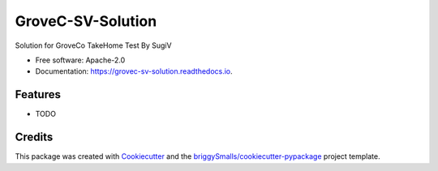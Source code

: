 ==================
GroveC-SV-Solution
==================


.. image:: https://img.shields.io/pypi/v/grovec_sv_solution.svg
        :target: https://pypi.python.org/pypi/grovec_sv_solution

.. image:: https://img.shields.io/travis/sugix/grovec_sv_solution.svg
        :target: https://travis-ci.com/sugix/grovec_sv_solution

.. image:: https://readthedocs.org/projects/grovec-sv-solution/badge/?version=latest
        :target: https://grovec-sv-solution.readthedocs.io/en/latest/?badge=latest
        :alt: Documentation Status


.. image:: https://pyup.io/repos/github/sugix/grovec_sv_solution/shield.svg
     :target: https://pyup.io/repos/github/sugix/grovec_sv_solution/
     :alt: Updates



Solution for GroveCo TakeHome Test By SugiV


* Free software: Apache-2.0
* Documentation: https://grovec-sv-solution.readthedocs.io.


Features
--------

* TODO

Credits
-------

This package was created with Cookiecutter_ and the `briggySmalls/cookiecutter-pypackage`_ project template.

.. _Cookiecutter: https://github.com/audreyr/cookiecutter
.. _`briggySmalls/cookiecutter-pypackage`: https://github.com/briggySmalls/cookiecutter-pypackage
